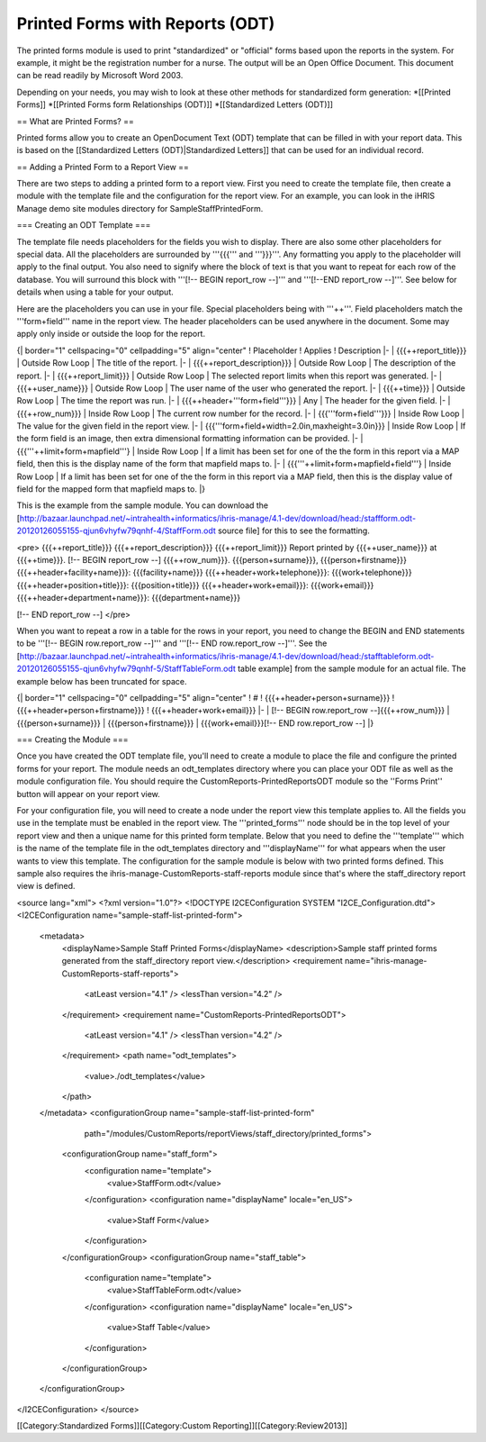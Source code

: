 Printed Forms with Reports (ODT)
================================

The printed forms module is used to print "standardized" or "official" forms based upon the reports in the system.  For example, it might be the registration number for a nurse. The output will be an Open Office Document. This document can be read readily by Microsoft Word 2003.

Depending on your needs, you may wish to look at these other methods for standardized form generation:
*[[Printed Forms]]
*[[Printed Forms form Relationships (ODT)]]
*[[Standardized Letters (ODT)]]


== What are Printed Forms? ==

Printed forms allow you to create an OpenDocument Text (ODT) template that can be filled in with your report data.  This is based on the [[Standardized Letters (ODT)|Standardized Letters]] that can be used for an individual record.

== Adding a Printed Form to a Report View ==

There are two steps to adding a printed form to a report view.  First you need to create the template file, then create a module with the template file and the configuration for the report view.  For an example, you can look in the iHRIS Manage demo site modules directory for SampleStaffPrintedForm.

=== Creating an ODT Template ===

The template file needs placeholders for the fields you wish to display.  There are also some other placeholders for special data.  All the placeholders are surrounded by '''{{{''' and '''}}}'''.  Any formatting you apply to the placeholder will apply to the final output.  You also need to signify where the block of text is that you want to repeat for each row of the database.  You will surround this block with '''[!-- BEGIN report_row --]''' and '''[!--END report_row --]'''.  See below for details when using a table for your output.

Here are the placeholders you can use in your file.  Special placeholders being with '''++'''.  Field placeholders match the '''form+field''' name in the report view.  The header placeholders can be used anywhere in the document.  Some may apply only inside or outside the loop for the report.

{| border="1" cellspacing="0" cellpadding="5" align="center"
! Placeholder
! Applies
! Description
|- 
| {{{++report_title}}}
| Outside Row Loop
| The title of the report.
|-
| {{{++report_description}}}
| Outside Row Loop
| The description of the report.
|-
| {{{++report_limit}}}
| Outside Row Loop
| The selected report limits when this report was generated.
|-
| {{{++user_name}}}
| Outside Row Loop
| The user name of the user who generated the report.
|-
| {{{++time}}}
| Outside Row Loop
| The time the report was run.
|-
| {{{++header+'''form+field'''}}}
| Any
| The header for the given field.
|-
| {{{++row_num}}}
| Inside Row Loop
| The current row number for the record.
|-
| {{{'''form+field'''}}}
| Inside Row Loop
| The value for the given field in the report view.
|-
| {{{'''form+field+width=2.0in,maxheight=3.0in}}}
| Inside Row Loop
| If the form field is an image, then extra dimensional formatting information can be provided.
|-
| {{{'''++limit+form+mapfield'''}
| Inside Row Loop
| If a limit has been set for one of the the form in this report via a MAP field, then this is the display name of the form that mapfield maps to.
|-
| {{{'''++limit+form+mapfield+field'''}
| Inside Row Loop
| If a limit has been set for one of the the form in this report via a MAP field, then this is the display value of field for the mapped form that mapfield maps to.
|}

This is the example from the sample module.  You can download the [http://bazaar.launchpad.net/~intrahealth+informatics/ihris-manage/4.1-dev/download/head:/staffform.odt-20120126055155-qjun6vhyfw79qnhf-4/StaffForm.odt source file] for this to see the formatting.

<pre>
{{{++report_title}}}
{{{++report_description}}}
{{{++report_limit}}}
Report printed by {{{++user_name}}} at {{{++time}}}.
[!-- BEGIN report_row --]
{{{++row_num}}}. {{{person+surname}}}, {{{person+firstname}}}
{{{++header+facility+name}}}: {{{facility+name}}}			{{{++header+work+telephone}}}: {{{work+telephone}}}
{{{++header+position+title}}}: {{{position+title}}}			{{{++header+work+email}}}: {{{work+email}}}
{{{++header+department+name}}}: {{{department+name}}}

[!-- END report_row --]
</pre>

When you want to repeat a row in a table for the rows in your report, you need to change the BEGIN and END statements to be '''[!-- BEGIN row.report_row --]''' and '''[!-- END row.report_row --]'''.  See the [http://bazaar.launchpad.net/~intrahealth+informatics/ihris-manage/4.1-dev/download/head:/stafftableform.odt-20120126055155-qjun6vhyfw79qnhf-5/StaffTableForm.odt table example] from the sample module for an actual file.  The example below has been truncated for space.

{| border="1" cellspacing="0" cellpadding="5" align="center"
! #
! {{{++header+person+surname}}}
! {{{++header+person+firstname}}}
! {{{++header+work+email}}}
|-
| [!-- BEGIN row.report_row --]{{{++row_num}}}
| {{{person+surname}}}
| {{{person+firstname}}}
| {{{work+email}}}[!-- END row.report_row --]
|}

=== Creating the Module ===

Once you have created the ODT template file, you'll need to create a module to place the file and configure the printed forms for your report.  The module needs an odt_templates directory where you can place your ODT file as well as the module configuration file.  You should require the CustomReports-PrintedReportsODT module so the ''Forms Print'' button will appear on your report view.

For your configuration file, you will need to create a node under the report view this template applies to.  All the fields you use in the template must be enabled in the report view.  The '''printed_forms''' node should be in the top level of your report view and then a unique name for this printed form template.  Below that you need to define the '''template''' which is the name of the template file in the odt_templates directory and '''displayName''' for what appears when the user wants to view this template.  The configuration for the sample module is below with two printed forms defined.  This sample also requires the ihris-manage-CustomReports-staff-reports module since that's where the staff_directory report view is defined.

<source lang="xml">
<?xml version="1.0"?>
<!DOCTYPE I2CEConfiguration SYSTEM "I2CE_Configuration.dtd">
<I2CEConfiguration name="sample-staff-list-printed-form">
  <metadata>
    <displayName>Sample Staff Printed Forms</displayName>
    <description>Sample staff printed forms generated from the staff_directory report view.</description>
    <requirement name="ihris-manage-CustomReports-staff-reports">
      <atLeast version="4.1" />
      <lessThan version="4.2" />
    </requirement>
    <requirement name="CustomReports-PrintedReportsODT">
      <atLeast version="4.1" />
      <lessThan version="4.2" />
    </requirement>
    <path name="odt_templates">
      <value>./odt_templates</value>
    </path>
  </metadata>
  <configurationGroup name="sample-staff-list-printed-form"     
                      path="/modules/CustomReports/reportViews/staff_directory/printed_forms">
    <configurationGroup name="staff_form">
      <configuration name="template">
        <value>StaffForm.odt</value>
      </configuration>
      <configuration name="displayName" locale="en_US">
        <value>Staff Form</value>
      </configuration>
    </configurationGroup>
    <configurationGroup name="staff_table">
      <configuration name="template">
        <value>StaffTableForm.odt</value>
      </configuration>
      <configuration name="displayName" locale="en_US">
        <value>Staff Table</value>
      </configuration>
    </configurationGroup>
  </configurationGroup>
</I2CEConfiguration>
</source>

[[Category:Standardized Forms]][[Category:Custom Reporting]][[Category:Review2013]]
